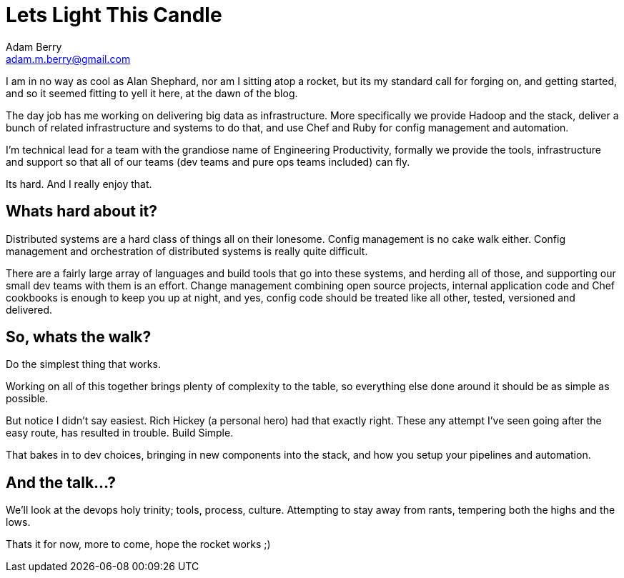 = Lets Light This Candle
Adam Berry <adam.m.berry@gmail.com>
:hp-tags: devops, bigdata
:hp-image: https://upload.wikimedia.org/wikipedia/commons/8/8b/Alan_Shepard_1961.jpg

I am in no way as cool as Alan Shephard, nor am I sitting atop a rocket, but its
my standard call for forging on, and getting started, and so it seemed fitting to yell it here,
at the dawn of the blog.

The day job has me working on delivering big data as infrastructure. More specifically we
provide Hadoop and the stack, deliver a bunch of related infrastructure and systems to do that,
and use Chef and Ruby for config management and automation.

I'm technical lead for a team with the grandiose name of Engineering Productivity, formally we
provide the tools, infrastructure and support so that all of our teams (dev teams and pure ops
teams included) can fly.

Its hard. And I really enjoy that.

Whats hard about it?
--------------------

Distributed systems are a hard class of things all on their lonesome. Config management is no
cake walk either. Config management and orchestration of distributed systems is really quite difficult.

There are a fairly large array of languages and build tools that go into these systems,
and herding all of those, and supporting our small dev teams with them is an effort. Change
management combining open source projects, internal application code and Chef cookbooks is
enough to keep you up at night, and yes, config code should be treated like all other, tested, 
versioned and delivered.

So, whats the walk?
-------------------

Do the simplest thing that works.

Working on all of this together brings plenty of complexity to the table, so everything else
done around it should be as simple as possible.

But notice I didn't say easiest. Rich Hickey (a personal hero) had that exactly right. These any
attempt I've seen going after the easy route, has resulted in trouble. Build Simple.

That bakes in to dev choices, bringing in new components into the stack, and how you setup your
pipelines and automation.

And the talk...?
----------------

We'll look at the devops holy trinity; tools, process, culture. Attempting to stay away from
rants, tempering both the highs and the lows.

Thats it for now, more to come, hope the rocket works ;)